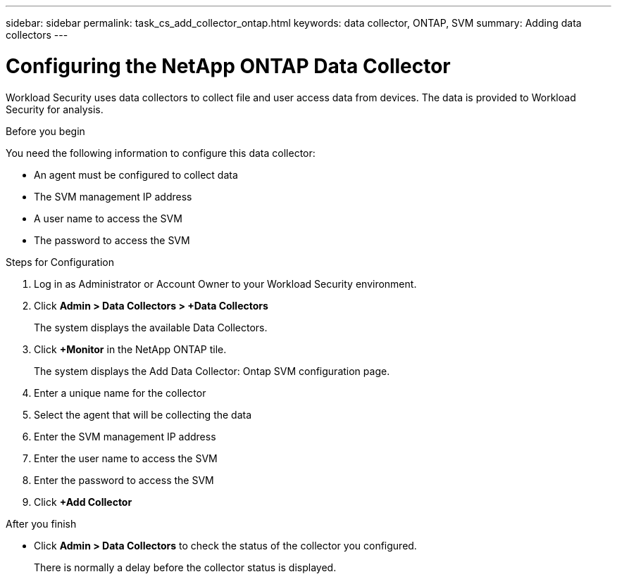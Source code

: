 ---
sidebar: sidebar
permalink: task_cs_add_collector_ontap.html
keywords:  data collector, ONTAP, SVM
summary: Adding data collectors
---

= Configuring the NetApp ONTAP Data Collector

:toc: macro
:hardbreaks:
:toclevels: 1
:nofooter:
:icons: font
:linkattrs:
:imagesdir: ./media/

[.lead]
Workload Security uses data collectors to collect file and user access data from devices. The data is provided to Workload Security for analysis. 



.Before you begin

You need the following information to configure this data collector:

* An agent must be configured to collect data
* The SVM management IP address
* A user name to access the SVM
* The password to access the SVM


.Steps for Configuration 

. Log in as Administrator or Account Owner to your Workload Security environment. 
. Click *Admin > Data Collectors > +Data Collectors* 
+
The system displays the available Data Collectors.

. Click *+Monitor* in the NetApp ONTAP tile. 
+ 
The system displays the Add Data Collector: Ontap SVM configuration page. 

. Enter a unique name for the collector
. Select the agent that will be collecting the data 
. Enter the SVM management IP address
. Enter the user name to access the SVM
. Enter the password to access the SVM
. Click *+Add Collector*

.After you finish

* Click *Admin > Data Collectors* to check the status of the collector you configured.
+
There is normally a delay before the collector status is displayed.


